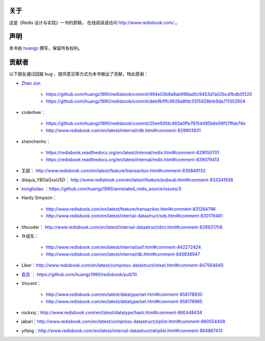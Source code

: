 关于
===========

这是《Redis 设计与实现》一书的原稿，
在线阅读请访问 http://www.redisbook.com/ 。


声明
===========

本书由 `huangz <http://huangz.me>`_ 撰写，保留所有权利。


贡献者
===========

以下朋友通过回报 bug 、提供意见等方式为本书做出了贡献，特此感谢：

- `Zhao Jun <https://github.com/milkliker>`_

    - https://github.com/huangz1990/redisbook/commit/994e03b8a9ab998ad0c9453d7a02bcd1bdb0f220

    - https://github.com/huangz1990/redisbook/commit/deb9b1ffc9928a8fdc55f5928b1e9da711302604

- coderbee：

    - https://github.com/huangz1990/redisbook/commit/20ee93fdc483a0ffe76154495b6e56f57ffde74e

    - http://www.redisbook.com/en/latest/internal/rdb.html#comment-829903931

- shenchenhs：
    
    - https://redisbook.readthedocs.org/en/latest/internal/redis.html#comment-829050701

    - https://redisbook.readthedocs.org/en/latest/internal/redis.html#comment-829079413

- 王超： http://www.redisbook.com/en/latest/feature/transaction.html#comment-830849132

- disqus_YBOaGxxUSD： http://www.redisbook.com/en/latest/feature/pubsub.html#comment-833341938

- `hongliuliao <https://github.com/hongliuliao>`_ ：https://github.com/huangz1990/annotated_redis_source/issues/3

- Hardy Simpson：

    - http://www.redisbook.com/en/latest/feature/transaction.html#comment-831264796

    - http://www.redisbook.com/en/latest/internal-datastruct/sds.html#comment-830179461

- lifecoder： http://www.redisbook.com/en/latest/internal-datastruct/dict.html#comment-829921706

- 许成东： 

    - http://www.redisbook.com/en/latest/internal/aof.html#comment-842272424

    - http://www.redisbook.com/en/latest/internal/db.html#comment-845838947

- Liber：http://www.redisbook.com/en/latest/compress-datastruct/intset.html#comment-847564840

- `袁茁 <https://github.com/yzprofile>`_ ： https://github.com/huangz1990/redisbook/pull/10

- Vincent：

    - http://www.redisbook.com/en/latest/datatype/set.html#comment-858178830

    - http://www.redisbook.com/en/latest/datatype/set.html#comment-858176965

- rockxsj：http://www.redisbook.com/en/latest/datatype/hash.html#comment-860448434

- jabari：http://www.redisbook.com/en/latest/compress-datastruct/ziplist.html#comment-860554408

- yifang：http://www.redisbook.com/en/latest/internal-datastruct/skiplist.html#comment-864867431
